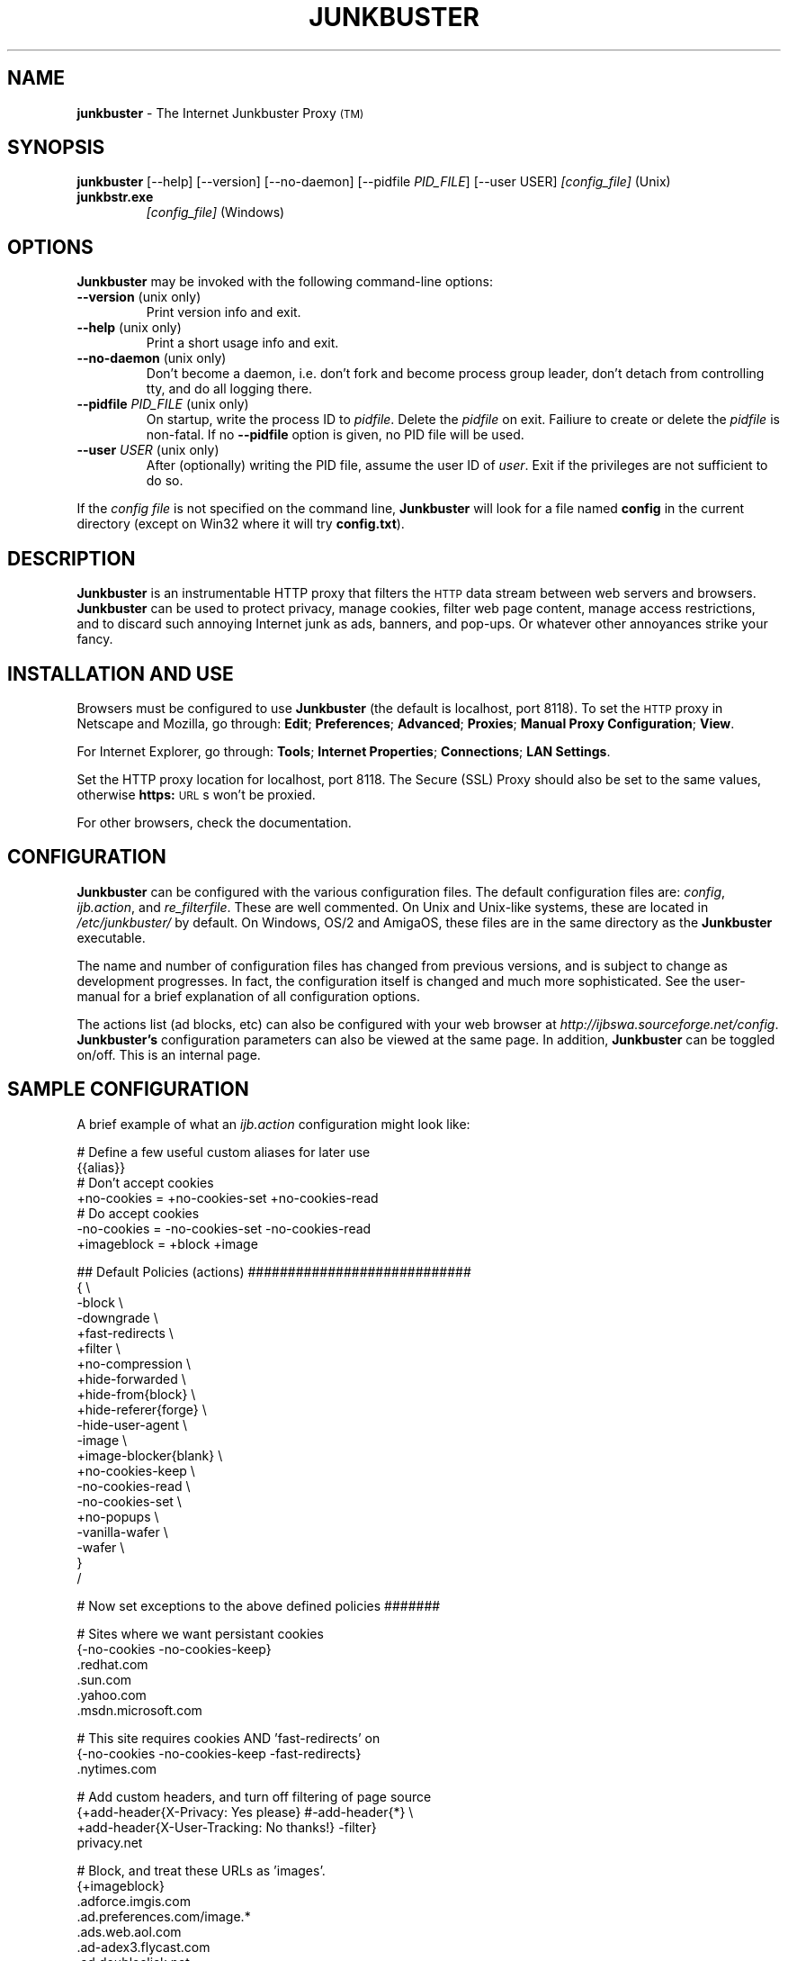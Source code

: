 .\" Revised man page 10/13/01, for development version.
.\" Hal Burgiss <hal@foobox.net> 
.\" for Junkbuster developers: ijbswa-developers@lists.sourceforge.net
.\"
.TH JUNKBUSTER 1 "v2.9.11 (beta) Date: 2002/03/06"

.SH NAME
\fBjunkbuster\fP
- The
Internet Junkbuster
Proxy
\s-2(TM)\s+2
.SH SYNOPSIS
\fBjunkbuster\fP
[--help] [--version] [--no-daemon] [--pidfile \fIPID_FILE\fP] [--user USER] 
\fI\&[config_file]\fP (Unix)
.TP
\fBjunkbstr.exe\fP
\fI\&[config_file]\fP
(Windows)
.br

.SH OPTIONS
\fBJunkbuster\fP may be invoked with the following command-line options:
.TP
.BR --version " (unix only)"
Print version info and exit.
.TP
.BR --help " (unix only)"
Print a short usage info and exit.
.TP
.BR --no-daemon " (unix only)"
Don't become a daemon, i.e. don't fork and become process group
leader, don't detach from controlling tty, and do all logging
there.
.TP
\fB --pidfile\fP \fIPID_FILE\fP (unix only)
On startup, write the process ID to \fIpidfile\fP. Delete the
\fIpidfile\fP on exit. Failiure to create or delete the
\fIpidfile\fP is non-fatal. If no \fB--pidfile\fP option
is given, no PID file will be used.
.TP
\fB --user\fP \fIUSER\fP (unix only)
After (optionally) writing the PID file, assume the user ID
of \fIuser\fP. Exit if the privileges are not sufficient to
do so.

.PP
If the \fIconfig file\fP is not specified on the command line,
\fBJunkbuster\fP will look for a file named \fBconfig\fP in the 
current directory (except on Win32 where it will try \fBconfig.txt\fP).


.SH DESCRIPTION
\fBJunkbuster\fP
is an instrumentable HTTP proxy that filters the 
\s-2HTTP\s0
data stream between
web servers and browsers.
\fBJunkbuster\fP can be used to protect privacy, manage cookies, filter web
page content, manage access restrictions, and to discard such annoying Internet
junk as ads, banners, and pop-ups. Or whatever other annoyances strike your
fancy.

.SH INSTALLATION AND USE
Browsers must be configured to use 
\fBJunkbuster\fP
(the default is localhost, 
port 8118).
To set the 
\s-2HTTP\s0
proxy in Netscape and Mozilla,
go through:
\fB\&Edit\fP;
\fB\&Preferences\fP;
\fB\&Advanced\fP;
\fB\&Proxies\fP;
\fB\&Manual Proxy Configuration\fP;
\fB\&View\fP.
.P
For Internet Explorer,
go through:
\fB\&Tools\fP;
\fB\&Internet Properties\fP;
\fB\&Connections\fP;
\fB\&LAN Settings\fP.
.P
Set the HTTP proxy location for localhost, port 8118.
The
Secure (SSL) Proxy\" ijbfaq.html#security
should also be set to the same values,
otherwise
\fB\&https:\fP
\s-2URL\s0s
won't be proxied.
.P
For other browsers, check the documentation.

.SH CONFIGURATION
\fBJunkbuster\fP can be configured with the various configuration 
files. The default configuration files are: \fIconfig\fP, 
\fIijb.action\fP, and \fIre_filterfile\fP. These are well commented. 
On Unix and Unix-like systems, these are located in \fI/etc/junkbuster/\fP 
by default. On Windows, OS/2 and AmigaOS, these files are in the same directory 
as the \fBJunkbuster\fP executable. 
.P
The name and number of configuration files has changed from previous versions,
and is subject to change as development progresses. In fact, the configuration
itself is changed and much more sophisticated. See the user-manual for a brief
explanation of all configuration options.
.P
The actions list (ad blocks, etc) can also be configured with your 
web browser at \fIhttp://ijbswa.sourceforge.net/config\fP.
\fBJunkbuster's\fP configuration parameters can also be viewed 
at the same page. In addition, \fBJunkbuster\fP can be toggled on/off.
This is an internal page. 

.SH "SAMPLE CONFIGURATION"
.PP
A brief example of what an \fIijb.action\fP configuration might look like:
.PP
.nf

# Define a few useful custom aliases for later use
{{alias}}
# Don't accept cookies
+no-cookies = +no-cookies-set +no-cookies-read
# Do accept cookies
-no-cookies = -no-cookies-set -no-cookies-read
+imageblock = +block +image

## Default Policies (actions) ############################
{ \\
 -block \\
 -downgrade \\
 +fast-redirects \\
 +filter \\
 +no-compression \\
 +hide-forwarded \\
 +hide-from{block} \\
 +hide-referer{forge} \\
 -hide-user-agent \\
 -image \\
 +image-blocker{blank} \\
 +no-cookies-keep \\
 -no-cookies-read \\
 -no-cookies-set \\
 +no-popups \\
 -vanilla-wafer \\
 -wafer \\
}
/

# Now set exceptions to the above defined policies #######

# Sites where we want persistant cookies
{-no-cookies -no-cookies-keep}
 .redhat.com
 .sun.com
 .yahoo.com
 .msdn.microsoft.com

# This site requires cookies AND 'fast-redirects' on
{-no-cookies -no-cookies-keep -fast-redirects}
 .nytimes.com

# Add custom headers, and turn off filtering of page source
{+add-header{X-Privacy: Yes please} #-add-header{*} \\
 +add-header{X-User-Tracking: No thanks!} -filter}
 privacy.net

# Block, and treat these URLs as 'images'.
{+imageblock}
 .adforce.imgis.com
 .ad.preferences.com/image.*
 .ads.web.aol.com
 .ad-adex3.flycast.com
 .ad.doubleclick.net
 .ln.doubleclick.net
 .ad.de.doubleclick.net
 /.*/count\\.cgi\\?.*df=
 194.221.183.22[1-7]
 a196.g.akamai.net/7/196/2670/000[12]/images.gmx.net/i4/images/.*/

# Block any URLs that match these patterns
{+block}
 /.*/(.*[-_.])?ads?[0-9]?(/|[-_.].*|\\.(gif|jpe?g))
 /.*/(plain|live|rotate)[-_.]?ads?/
 /.*/(sponsor)s?[0-9]?/
 /.*/ad(server|stream|juggler)\\.(cgi|pl|dll|exe)
 /.*/adbanners/
 /.*/adv((er)?ts?|ertis(ing|ements?))?/
 /.*/banners?/
 /.*/popupads/
 /.*/advert[0-9]+\\.jpg
 /ad_images/
 /.*/ads/
 /images/.*/.*_anim\\.gif
 /rotations/ 
 /.*(ms)?backoff(ice)?.*\\.(gif|jpe?g)
 195.63.104.*/(inbox|log|meld|folderlu|folderru|log(in|out)[lmr]u|)
 .images.nytimes.com
 .images.yahoo.com/adv/
 /.*cnnstore\\.gif

.fi
.sp
.PP
See the comments in the configuration files themselves, or the user-manual 
for explanations of the above syntax, and other \fBJunkbuster\fP configuration 
options.

.SH "FILES"
\fI/usr/sbin/junkbuster\fP
.br
\fI/etc/junkbuster/config\fP
.br
\fI/etc/junkbuster/ijb.action\fP
.br
\fI/etc/junkbuster/ijb-advanced.action\fP
.br
\fI/etc/junkbuster/ijb-basic.action\fP
.br
\fI/etc/junkbuster/ijb-intermediate.action\fP
.br
\fI/etc/junkbuster/re_filterfile\fP
.br
\fI/etc/junkbuster/trust\fP
.br
\fI/etc/junkbuster/templates/*\fP
.br
\fI/var/log/junkbuster/logfile\fP

.P
Various other files should be included, but may vary depending on platform 
and build configuration. More documentation should be included in the local
documentation directory, though is not complete at this time.

.SH SIGNALS
\fBJunkbuster\fP teriminates on the \fBSIGINT\fP, \fBSIGTERM\fP and \fBSIGABRT\fP
signals. Log rotation scripts may cause a re-opening of the logfile by sending
a \fBSIGHUP\fP to \fBJunkbuster\fP. Note that unlike other daemons, \fBJunkbuster\fP
does not need to be made aware of config file changes by \fBSIGHUP\fP -- it will
detect them automatically.
 
.SH NOTES
This is a \fBBETA\fP version of \fBJunkbuster\fP. Not all features are  
complete.
.br
Please see the user-maual on how to contact the developers for 
feature requests, reporting problems, and other questions.

.SH BUGS
Probably. Please see the user-manual for how and where to report bugs.

.SH SEE ALSO
.br
http://ijbswa.sourceforge.net/config
.br
http://ijbswa.sourceforge.net/
.br
http://sourceforge.net/projects/ijbswa
.br
http://www.waldherr.org/junkbuster/\" waldherr.org#
.br
http://www.junkbusters.com/ht/en/cookies.html\" cookies.html#
.br
http://privacy.net/analyze/
.br
http://www.squid-cache.org/
.br
http://linuxalpha.ch/packages/

.SH DEVELOPMENT TEAM
.br
 Stefan Waldherr 
.br
 Andreas Oesterhelt 
.br
 Jon Foster 
.br
 Markus Breitenbach
.br
 Thomas Steudten
.br
 David Schmidt
.br
 Haroon Rafique
.br
 Joerg Strohmayer
.br
 Shamim Mohamed
.br
 Sarantis Paskalis
.br
 Gabriel L. Somlo
.br
 John Venvertloh
.br
 Hal Burgiss
.br
 Rodrigo Barbosa

.SH COPYRIGHT AND LICENSE
Orginally written by, and copyrighted by, the Anonymous Coders and Junkbusters
Corporation. 
.P
This program is free software; you can redistribute it and/or modify
it under the terms of the GNU General Public License as published by
the Free Software Foundation; either version 2 of the License, or
(at your option) any later version.
.P
This program is distributed in the hope that it will be useful,
but WITHOUT ANY WARRANTY; without even the implied warranty of
MERCHANTABILITY or FITNESS FOR A PARTICULAR PURPOSE.  See the
GNU General Public License for more details.
.P
You should have received a copy of the GNU General Public License
along with this program; if not, write to the Free Software
Foundation, Inc., 59 Temple Place, Suite 330, Boston, MA  02111-1307  USA
.P
Internet Junkbuster
Proxy
is a
trademark\" legal.html#marks
of Junkbusters Corporation.
